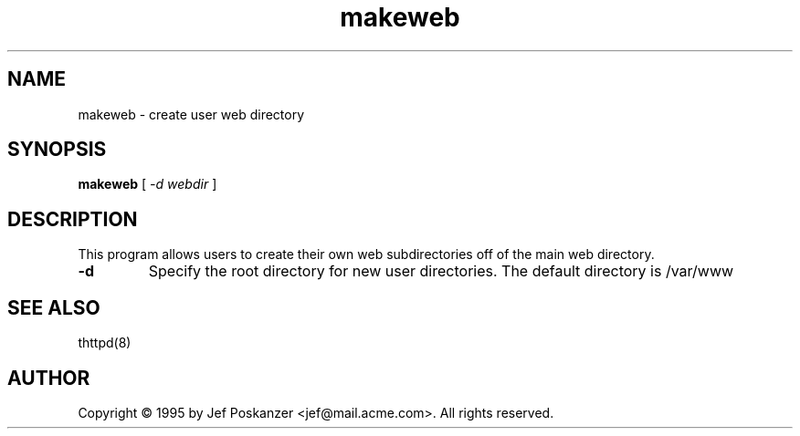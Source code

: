 .TH makeweb 1 "06 September 1995"
.SH NAME
makeweb - create user web directory
.SH SYNOPSIS
.B makeweb 
[\fI -d webdir \fR]
.SH DESCRIPTION
.PP
This program allows users to create their own web subdirectories off
of the main web directory.
.PP
.TP
\fB\-d\fR
Specify the root directory for new user directories. The default directory
is /var/www
.SH "SEE ALSO
thttpd(8)
.SH AUTHOR
Copyright \[co] 1995 by Jef Poskanzer <jef@mail.acme.com>.
All rights reserved.
.\" Redistribution and use in source and binary forms, with or without
.\" modification, are permitted provided that the following conditions
.\" are met:
.\" 1. Redistributions of source code must retain the above copyright
.\"    notice, this list of conditions and the following disclaimer.
.\" 2. Redistributions in binary form must reproduce the above copyright
.\"    notice, this list of conditions and the following disclaimer in the
.\"    documentation and/or other materials provided with the distribution.
.\" 
.\" THIS SOFTWARE IS PROVIDED BY THE AUTHOR AND CONTRIBUTORS ``AS IS'' AND
.\" ANY EXPRESS OR IMPLIED WARRANTIES, INCLUDING, BUT NOT LIMITED TO, THE
.\" IMPLIED WARRANTIES OF MERCHANTABILITY AND FITNESS FOR A PARTICULAR PURPOSE
.\" ARE DISCLAIMED.  IN NO EVENT SHALL THE AUTHOR OR CONTRIBUTORS BE LIABLE
.\" FOR ANY DIRECT, INDIRECT, INCIDENTAL, SPECIAL, EXEMPLARY, OR CONSEQUENTIAL
.\" DAMAGES (INCLUDING, BUT NOT LIMITED TO, PROCUREMENT OF SUBSTITUTE GOODS
.\" OR SERVICES; LOSS OF USE, DATA, OR PROFITS; OR BUSINESS INTERRUPTION)
.\" HOWEVER CAUSED AND ON ANY THEORY OF LIABILITY, WHETHER IN CONTRACT, STRICT
.\" LIABILITY, OR TORT (INCLUDING NEGLIGENCE OR OTHERWISE) ARISING IN ANY WAY
.\" OUT OF THE USE OF THIS SOFTWARE, EVEN IF ADVISED OF THE POSSIBILITY OF
.\" SUCH DAMAGE.
